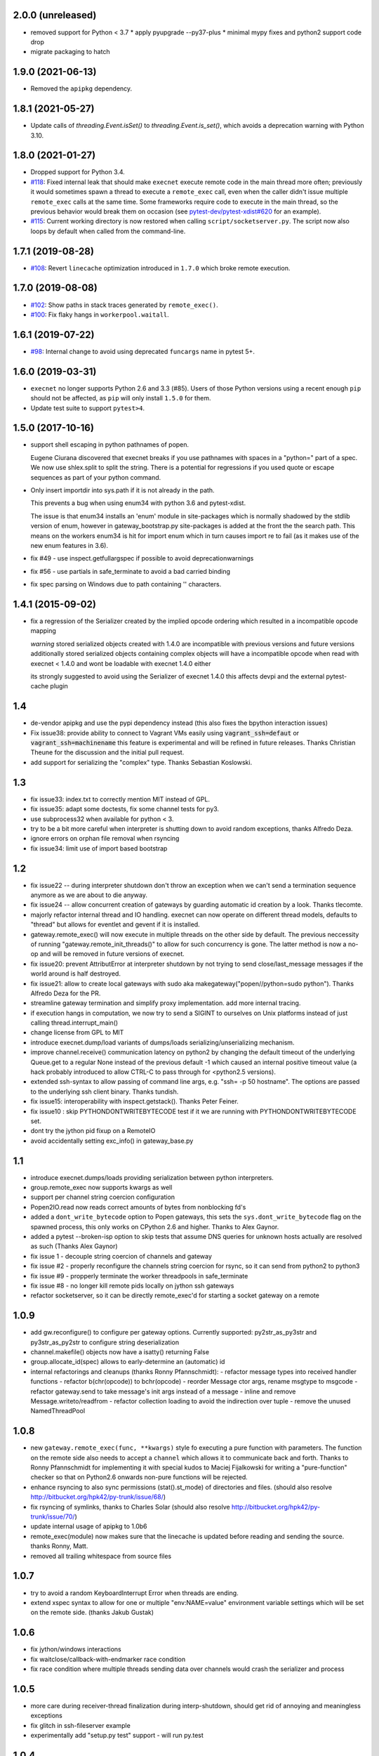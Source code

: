 2.0.0 (unreleased)
------------------

* removed support for Python < 3.7
  * apply pyupgrade --py37-plus
  * minimal mypy fixes and python2 support code drop
* migrate packaging to hatch



1.9.0 (2021-06-13)
------------------

* Removed the ``apipkg`` dependency.

1.8.1 (2021-05-27)
------------------

* Update calls of `threading.Event.isSet()` to `threading.Event.is_set()`, which avoids a deprecation warning with Python 3.10.

1.8.0 (2021-01-27)
------------------

* Dropped support for Python 3.4.

* `#118 <https://github.com/pytest-dev/execnet/pull/118>`__: Fixed internal leak that should make
  ``execnet`` execute remote code in the main thread more often; previously it would sometimes
  spawn a thread to execute a ``remote_exec`` call, even when the caller
  didn't issue multiple ``remote_exec`` calls at the same time. Some frameworks require code
  to execute in the main thread, so the previous behavior would break them on occasion (see
  `pytest-dev/pytest-xdist#620 <https://github.com/pytest-dev/pytest-xdist/issues/620>`__
  for an example).

* `#115 <https://github.com/pytest-dev/execnet/pull/115>`__: Current working directory is now
  restored when calling ``script/socketserver.py``. The script now also loops by default
  when called from the command-line.

1.7.1 (2019-08-28)
------------------

* `#108 <https://github.com/pytest-dev/execnet/issues/108>`__: Revert ``linecache`` optimization introduced in ``1.7.0`` which
  broke remote execution.

1.7.0 (2019-08-08)
------------------

* `#102 <https://github.com/pytest-dev/execnet/pull/102>`__: Show paths in stack traces
  generated by ``remote_exec()``.

* `#100 <https://github.com/pytest-dev/execnet/pull/100>`__: Fix flaky hangs in ``workerpool.waitall``.

1.6.1 (2019-07-22)
------------------

* `#98 <https://github.com/pytest-dev/execnet/pull/98>`__: Internal change to avoid
  using deprecated ``funcargs`` name in pytest 5+.

1.6.0 (2019-03-31)
------------------

* ``execnet`` no longer supports Python 2.6 and 3.3 (#85). Users of those Python versions
  using a recent enough ``pip`` should not be affected, as ``pip`` will only install
  ``1.5.0`` for them.

* Update test suite to support ``pytest>4``.

1.5.0 (2017-10-16)
------------------

- support shell escaping in python pathnames of popen.

  Eugene Ciurana discovered that execnet breaks if you use
  pathnames with spaces in a "python=" part of a spec.
  We now use shlex.split to split the string.  There is a
  potential for regressions if you used quote or escape
  sequences as part of your python command.

- Only insert importdir into sys.path if it is not already in the path.

  This prevents a bug when using enum34 with python 3.6 and
  pytest-xdist.

  The issue is that enum34 installs an 'enum' module in site-packages
  which is normally shadowed by the stdlib version of enum, however in
  gateway_bootstrap.py site-packages is added at the front the the
  search path. This means on the workers enum34 is hit for import enum
  which in turn causes import re to fail (as it makes use of the new
  enum features in 3.6).

- fix #49 - use inspect.getfullargspec if possible to avoid deprecationwarnings

- fix #56 - use partials in safe_terminate to avoid a bad carried binding

- fix spec parsing on Windows due to path containing '\' characters.

1.4.1 (2015-09-02)
------------------

- fix a regression of the Serializer created by the implied opcode ordering
  which resulted in a incompatible opcode mapping

  *warning* stored serialized objects created with 1.4.0 are incompatible
  with previous versions and future versions
  additionally stored serialized objects containing complex objects will
  have a incompatible opcode when read with execnet < 1.4.0
  and wont be loadable with execnet 1.4.0 either

  its strongly suggested to avoid using the Serializer of execnet 1.4.0
  this affects devpi and the external pytest-cache plugin

1.4
----

- de-vendor apipkg and use the pypi dependency instead
  (this also fixes the bpython interaction issues)

- Fix issue38: provide ability to connect to Vagrant VMs easily
  using :code:`vagrant_ssh=defaut` or :code:`vagrant_ssh=machinename`
  this feature is experimental and will be refined in future releases.
  Thanks Christian Theune for the discussion and the initial pull request.

- add support for serializing the "complex" type. Thanks Sebastian
  Koslowski.


1.3
--------------------------------

- fix issue33: index.txt to correctly mention MIT instead of GPL.

- fix issue35: adapt some doctests, fix some channel tests for py3.

- use subprocess32 when available for python < 3.

- try to be a bit more careful when interpreter is shutting down
  to avoid random exceptions, thanks Alfredo Deza.

- ignore errors on orphan file removal when rsyncing

- fix issue34: limit use of import based bootstrap

1.2
--------------------------------

- fix issue22 -- during interpreter shutdown don't throw
  an exception when we can't send a termination sequence
  anymore as we are about to die anyway.

- fix issue24 -- allow concurrent creation of gateways
  by guarding automatic id creation by a look.
  Thanks tlecomte.

- majorly refactor internal thread and IO handling.
  execnet can now operate on different thread models,
  defaults to "thread" but allows for eventlet and
  gevent if it is installed.

- gateway.remote_exec() will now execute in multiple
  threads on the other side by default.  The previous
  neccessity of running "gateway.remote_init_threads()"
  to allow for such concurrency is gone.  The latter
  method is now a no-op and will be removed in future
  versions of execnet.

- fix issue20: prevent AttributError at interpreter shutdown
  by not trying to send close/last_message messages if the
  world around is half destroyed.

- fix issue21: allow to create local gateways with sudo aka
  makegateway("popen//python=sudo python").
  Thanks Alfredo Deza for the PR.

- streamline gateway termination and simplify proxy
  implementation. add more internal tracing.

- if execution hangs in computation, we now try to
  send a SIGINT to ourselves on Unix platforms
  instead of just calling thread.interrupt_main()

- change license from GPL to MIT

- introduce execnet.dump/load variants of dumps/loads
  serializing/unserializing mechanism.

- improve channel.receive() communication latency on python2
  by changing the default timeout of the underlying Queue.get
  to a regular None instead of the previous default -1
  which caused an internal positive timeout value
  (a hack probably introduced to allow CTRL-C to pass
  through for <python2.5 versions).

- extended ssh-syntax to allow passing of command line args,
  e.g.  "ssh= -p 50 hostname". The options are passed to
  the underlying ssh client binary.  Thanks tundish.

- fix issue15: interoperability with inspect.getstack().
  Thanks Peter Feiner.

- fix issue10 : skip PYTHONDONTWRITEBYTECODE test if
  it we are running with PYTHONDONTWRITEBYTECODE set.

- dont try the jython pid fixup on a RemoteIO

- avoid accidentally setting exc_info() in gateway_base.py

1.1
--------------------------------

- introduce execnet.dumps/loads providing serialization between
  python interpreters.

- group.remote_exec now supports kwargs as well

- support per channel string coercion configuration

- Popen2IO.read now reads correct amounts of bytes from nonblocking fd's

- added a ``dont_write_bytecode`` option to Popen gateways, this sets the
  ``sys.dont_write_bytecode`` flag on the spawned process, this only works on
  CPython 2.6 and higher.  Thanks to Alex Gaynor.

- added a pytest --broken-isp option to skip tests that assume
  DNS queries for unknown hosts actually are resolved as such (Thanks
  Alex Gaynor)

- fix issue 1 - decouple string coercion of channels and gateway

- fix issue #2 - properly reconfigure the channels string coercion for rsync,
  so it can send from python2 to python3

- fix issue #9 - propperly terminate the worker threadpools in safe_terminate
- fix issue #8 - no longer kill remote pids locally on jython ssh gateways

- refactor socketserver, so it can be directly remote_exec'd for starting a socket gateway on a remote


1.0.9
--------------------------------

- add gw.reconfigure() to configure per gateway options.  Currently supported:
  py2str_as_py3str and py3str_as_py2str to configure string deserialization

- channel.makefile() objects now have a isatty() returning False

- group.allocate_id(spec) allows to early-determine an (automatic) id

- internal refactorings and cleanups (thanks Ronny Pfannschmidt):
  - refactor message types into received handler functions
  - refactor b(chr(opcode)) to bchr(opcode)
  - reorder Message ctor args, rename msgtype to msgcode
  - refactor gateway.send to take message's init args instead of a message
  - inline and remove Message.writeto/readfrom
  - refactor collection loading to avoid the indirection over tuple
  - remove the unused NamedThreadPool


1.0.8
--------------------------------

- new ``gateway.remote_exec(func, **kwargs)`` style fo executing
  a pure function with parameters.  The function on the remote
  side also needs to accept a ``channel`` which allows it to
  communicate back and forth.  Thanks to Ronny Pfannschmidt
  for implementing it with special kudos to Maciej Fijalkowski
  for writing a "pure-function" checker so that on Python2.6
  onwards non-pure functions will be rejected.

- enhance rsyncing to also sync permissions (stat().st_mode)
  of directories and files.
  (should also resolve http://bitbucket.org/hpk42/py-trunk/issue/68/)

- fix rsyncing of symlinks, thanks to Charles Solar
  (should also resolve http://bitbucket.org/hpk42/py-trunk/issue/70/)

- update internal usage of apipkg to 1.0b6

- remote_exec(module) now makes sure that the linecache is updated
  before reading and sending the source.  thanks Ronny, Matt.

- removed all trailing whitespace from source files

1.0.7
--------------------------------

- try to avoid a random KeyboardInterrupt Error when threads
  are ending.

- extend xspec syntax to allow for one or multiple "env:NAME=value"
  environment variable settings which will be set on the remote side.
  (thanks Jakub Gustak)

1.0.6
--------------------------------

- fix jython/windows interactions
- fix waitclose/callback-with-endmarker race condition
- fix race condition where multiple threads sending data over channels
  would crash the serializer and process

1.0.5
--------------------------------

- more care during receiver-thread finalization during interp-shutdown,
  should get rid of annoying and meaningless exceptions
- fix glitch in ssh-fileserver example
- experimentally add "setup.py test" support - will run py.test

1.0.4
--------------------------------

- try to deal more cleanly with interpreter shutdown setting globals to
  None. this avoids (hopefully) some bogus tracebacks at process exit.

1.0.3
--------------------------------

- refine termination some more: CTRL-C and gateway.exit will
  now try harder to interrupt remote execution.  this
  helps to avoid left-over ssh-processes.
- fix read-on-non-blocking-files issue probably related to jython only:
  the low-level read on subprocess pipes may be non-blocking, returning
  less bytes than requested - so we now loop.
- Windows/python2.4: fix bug that killing subprocesses would fail
- make RemoteError and TimeoutError available directly on execnet namespace

- fix some doc and test issues (thanks thm and ronny), add ssh_fileserver example
- update internal copy of apipkg
- always skip remote tests if no ssh specs given

1.0.2
--------------------------------

- generalize channel-over-channel sending: you can now have channels
  anywhere in a data structure (i.e. as an item of a container type).
  Add according examples.

- automatically close a channel when a remote callback raises
  an exception, makes communication more robust because until
  now failing callbacks rendered the receiverthread unuseable
  leaving the remote side in-accessible.

- internally split socket gateways, speeds up popen-gateways
  by 10% (now at <50 milliseconds per-gateway on a 1.5 GHZ machine)

- fix bug in channel.receive() that would wrongly raise a TimeoutError
  after 1000 seconds (thanks Ronny Pfannschmidt)

1.0.1
--------------------------------

- revamp and better structure documentation

- new method: gateway.hasreceiver() returns True
  if the gateway is still receive-active. remote_status
  now only carries information about remote execution status.

- new: execnet.MultiChannel provides basic iteration/contain interface

- new: execnet.Group can be indexed by integer

- new: group.makegateway() uses group.default_spec if no spec is given
  and the execnet.default_group uses ``popen`` as a default spec.

- have popen-gateways use imports instead of source-strings,
  also improves debugging/tracebacks, as a side effect
  popen-gateway startup can be substantially faster (>30%)

- refine internal gateway exit/termination procedure
  and introduce group.terminate(timeout) which will
  attempt to kill all subprocesses that did not terminate
  within time.

- EOFError on channel.receive/waitclose if the other
  side unexpectedly went away.  When a gateway exits
  it now internally sends an explicit termination message
  instead of abruptly closing.

- introduce a timeout parameter to channel.receive()
  and default to periodically internally wake up
  to let KeyboardInterrupts pass through.

- EXECNET_DEBUG=2 will cause tracing to go to stderr,
  which with popen worker gateways will relay back
  tracing to the instantiator process.


1.0.0
--------------------------------

* introduce execnet.Group for managing gateway creation
  and termination.  Introduce execnet.default_group through which
  all "global" calls are routed.  cleanup gateway termination.
  All Gateways get an id through which they can be
  retrieved from a group object.

* deprecate execnet.XYZGateway in favour of direct makegateway() calls.

* refine socketserver-examples, experimentally introduce a
  way to indirectly setup a socket server ("installvia")
  through a gateway url.

* refine and automatically test documentation examples

1.0.0b3
--------------------------------

* fix EXECNET_DEBUG to work with win32
* add support for serializing longs, sets and frozensets  (thanks
  Benjamin Peterson)
* introduce remote_status() method which on the low level gives
  information about the remote side of a gateway
* disallow explicit close in remote_exec situation
* perform some more detailed tracing with EXECNET_DEBUG

1.0.0b2
--------------------------------

* make internal protocols more robust against serialization failures

* fix a seralization bug with nested tuples containing empty tuples
  (thanks to ronny for discovering it)

* setting the environment variable EXECNET_DEBUG will generate per
  process trace-files for debugging

1.0.0b1
----------------------------

* added new examples for NumPy, Jython, IronPython
* improved documentation
* include apipkg.py for lazy-importing
* integrated new serializer code from Benjamin Peterson
* improved support for Jython-2.5.1

1.0.0alpha2
----------------------------

* improve documentation, new website

* use sphinx for documentation, added boilerplate files and setup.py

* fixes for standalone usage, adding boilerplate files

* imported py/execnet and made it work standalone
